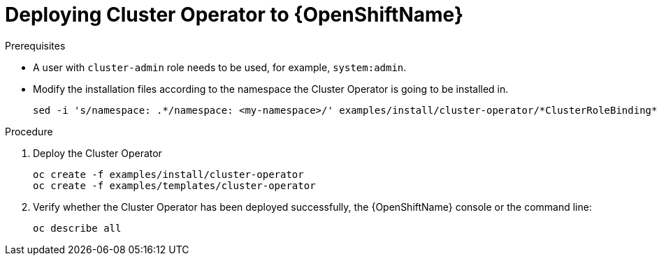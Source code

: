 // Module included in the following assemblies:
//
// assembly-deploying-cluster-operator.adoc

[id='deploying-cluster-operator-openshift-{context}']
= Deploying Cluster Operator to {OpenShiftName}

.Prerequisites

* A user with `cluster-admin` role needs to be used, for example, `system:admin`.
* Modify the installation files according to the namespace the Cluster Operator is going to be installed in.
+
[source,shell]
----
sed -i 's/namespace: .*/namespace: <my-namespace>/' examples/install/cluster-operator/*ClusterRoleBinding*.yaml
----

.Procedure

. Deploy the Cluster Operator
+
[source,shell]
----
oc create -f examples/install/cluster-operator
oc create -f examples/templates/cluster-operator
----

. Verify whether the Cluster Operator has been deployed successfully, the {OpenShiftName} console or the command line:
+
[source,shell]
----
oc describe all
----
